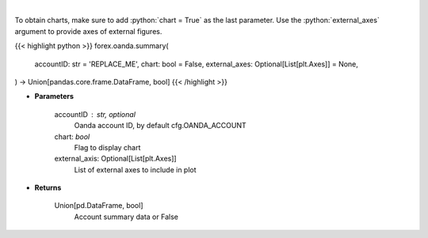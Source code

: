 .. role:: python(code)
    :language: python
    :class: highlight

|

.. raw:: html

    <h3>
    > Request Oanda account summary.
    </h3>

To obtain charts, make sure to add :python:`chart = True` as the last parameter.
Use the :python:`external_axes` argument to provide axes of external figures.

{{< highlight python >}}
forex.oanda.summary(
    accountID: str = 'REPLACE_ME',
    chart: bool = False,
    external_axes: Optional[List[plt.Axes]] = None,
) -> Union[pandas.core.frame.DataFrame, bool]
{{< /highlight >}}

* **Parameters**

    accountID : str, optional
        Oanda account ID, by default cfg.OANDA_ACCOUNT
    chart: *bool*
       Flag to display chart
    external_axis: Optional[List[plt.Axes]]
        List of external axes to include in plot

* **Returns**

    Union[pd.DataFrame, bool]
        Account summary data or False
